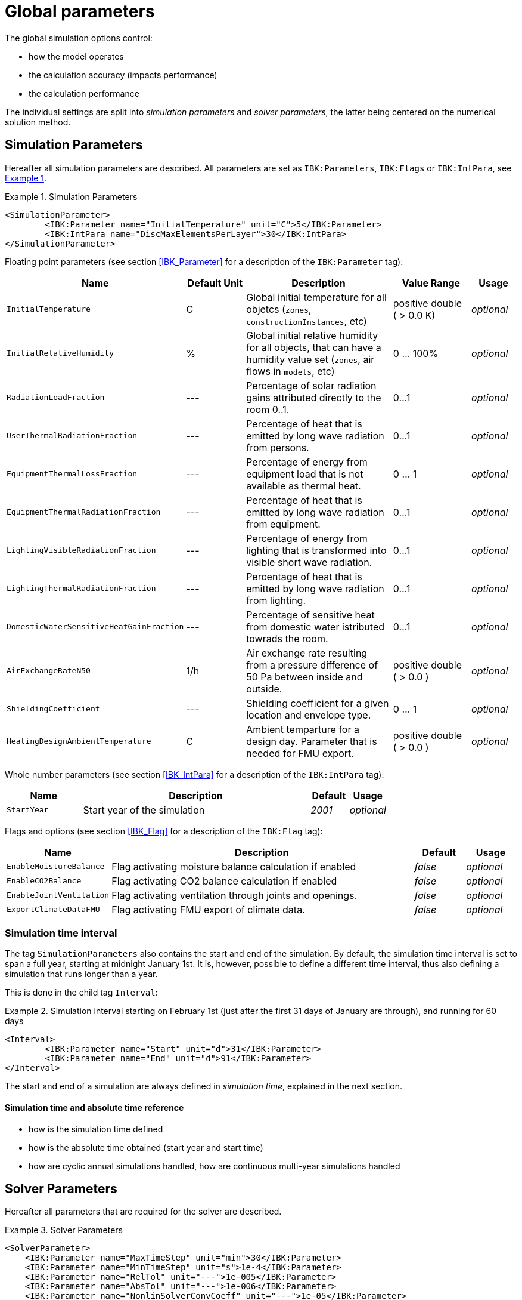 :imagesdir: ./images

# Global parameters

The global simulation options control:

- how the model operates
- the calculation accuracy (impacts performance)
- the calculation performance

The individual settings are split into _simulation parameters_ and _solver parameters_, the latter being centered on the numerical solution method.

[[simulation_parameters]]
## Simulation Parameters

:xrefstyle: short

Hereafter all simulation parameters are described. All parameters are set as `IBK:Parameters`, `IBK:Flags` or `IBK:IntPara`, see <<ex_simpara>>.

:xrefstyle: basic

[[ex_simpara]]
.Simulation Parameters
====
[source,xml]
----
<SimulationParameter>
	<IBK:Parameter name="InitialTemperature" unit="C">5</IBK:Parameter>
	<IBK:IntPara name="DiscMaxElementsPerLayer">30</IBK:IntPara>
</SimulationParameter>
----
====

Floating point parameters (see section <<IBK_Parameter>> for a description of the `IBK:Parameter` tag):

[options="header",cols="20%,15%,35%,20%,10%",width="100%"]
|====================
|Name|Default Unit|Description|Value Range |Usage
| `InitialTemperature` | C | Global initial temperature for all objetcs (`zones`, `constructionInstances`, etc) | positive double ({nbsp}>{nbsp}0.0{nbsp}K) | _optional_
| `InitialRelativeHumidity` | % | Global initial relative humidity for all objects, that can have a humidity value set (`zones`, air flows in `models`, etc) | 0 ... 100% | _optional_
| `RadiationLoadFraction` | --- | Percentage of solar radiation gains attributed directly to the room 0..1. | 0...1 | _optional_
| `UserThermalRadiationFraction` | --- | Percentage of heat that is emitted by long wave radiation from persons.  | 0...1 | _optional_
| `EquipmentThermalLossFraction`   | --- | Percentage of energy from equipment load that is not available as thermal heat.  | 0 ... 1 | _optional_
| `EquipmentThermalRadiationFraction` | --- | Percentage of heat that is emitted by long wave radiation from equipment.  | 0...1 | _optional_
| `LightingVisibleRadiationFraction` | --- | Percentage of energy from lighting that is transformed into visible short wave radiation.  | 0...1 | _optional_
| `LightingThermalRadiationFraction` |--- | Percentage of heat that is emitted by long wave radiation from lighting.  | 0...1 | _optional_
| `DomesticWaterSensitiveHeatGainFraction` |--- | Percentage of sensitive heat from domestic water istributed towrads the room.  | 0...1 | _optional_
| `AirExchangeRateN50` | 1/h | Air exchange rate resulting from a pressure difference of 50 Pa between inside and outside.  | positive double ({nbsp}>{nbsp}0.0{nbsp}) | _optional_
| `ShieldingCoefficient` | --- | Shielding coefficient for a given location and envelope type. | 0 ... 1  | _optional_
| `HeatingDesignAmbientTemperature` | C | Ambient temparture for a design day. Parameter that is needed for FMU export.  | positive double ({nbsp}>{nbsp}0.0{nbsp}) | _optional_
|====================


Whole number parameters (see section <<IBK_IntPara>> for a description of the `IBK:IntPara` tag):

[options="header",cols="20%,60%,10%,10%",width="100%"]
|====================
| Name  | Description | Default | Usage 
| `StartYear` |  Start year of the simulation | _2001_ | _optional_
|====================

Flags and options (see section <<IBK_Flag>> for a description of the `IBK:Flag` tag):

[options="header",cols="20%,60%,10%,10%",width="100%"]
|====================
| Name | Description | Default | Usage 
| `EnableMoistureBalance` |  Flag activating moisture balance calculation if enabled | _false_ | _optional_
| `EnableCO2Balance` |  Flag activating CO2 balance calculation if enabled | _false_ | _optional_
| `EnableJointVentilation` |  Flag activating ventilation through joints and openings. | _false_ | _optional_
| `ExportClimateDataFMU` |  Flag activating FMU export of climate data. | _false_ | _optional_
|====================



[[simulation_interval]]
### Simulation time interval

The tag `SimulationParameters` also contains the start and end of the simulation. By default, the simulation time interval is set to span a full year, starting at midnight January 1st. It is, however, possible to define a different time interval, thus also defining a simulation that runs longer than a year.

This is done in the child tag `Interval`:

.Simulation interval starting on February 1st (just after the first 31 days of January are through), and running for 60 days
====
[source,xml]
----
<Interval>
	<IBK:Parameter name="Start" unit="d">31</IBK:Parameter>
	<IBK:Parameter name="End" unit="d">91</IBK:Parameter>
</Interval>
----
====

The start and end of a simulation are always defined in __simulation time__, explained in the next section.

#### Simulation time and absolute time reference

- how is the simulation time defined
- how is the absolute time obtained (start year and start time)
- how are cyclic annual simulations handled, how are continuous multi-year simulations handled


[[solver_parameters]]
## Solver Parameters

Hereafter all parameters that are required for the solver are described.

.Solver Parameters
====
[source,xml]
----
<SolverParameter>
    <IBK:Parameter name="MaxTimeStep" unit="min">30</IBK:Parameter>
    <IBK:Parameter name="MinTimeStep" unit="s">1e-4</IBK:Parameter>
    <IBK:Parameter name="RelTol" unit="---">1e-005</IBK:Parameter>
    <IBK:Parameter name="AbsTol" unit="---">1e-006</IBK:Parameter>
    <IBK:Parameter name="NonlinSolverConvCoeff" unit="---">1e-05</IBK:Parameter>
    <IBK:Parameter name="MaxOrder" unit="---">5</IBK:Parameter>
    <IBK:Parameter name="MaxKrylovDim" unit="---">500</IBK:Parameter>
    <IBK:Parameter name="LESBandWidth" unit="---">15</IBK:Parameter>
    <IBK:Parameter name="PreBandWidth" unit="---">1</IBK:Parameter>
    <IBK:Parameter name="PreILUWidth" unit="---">1</IBK:Parameter>
    <IBK:Parameter name="DiscMinDx" unit="mm">2</IBK:Parameter>
    <IBK:Parameter name="DiscDetailLevel" unit="---">4</IBK:Parameter>
    <IBK:Flag name="DetectMaxTimeStep">true</IBK:Flag>
    <Integrator>CVODE</Integrator>
    <LESSolver>Dense</LESSolver>
    <Preconditioner>Band</Preconditioner>
</SolverParameter>
----
====

Floating point parameters (see section <<IBK_Parameter>> for a description of the `IBK:Parameter` tag):

[options="header",cols="20%,15%,30%,20%,5%,10%",width="100%"]
|====================
|Name|Default Unit|Description|Value Range|Default|Usage
|`RelTol`|---|Relative tolerance for solver error check.|0…0.1|1E-04|_optional_
|`AbsTol`|---|Absolute tolerance for solver error check.|0…1|1E-10|_optional_
|`MaxTimeStep`|h|Maximum permitted time step for integration.|positive double ({nbsp}>{nbsp}0.0{nbsp})|1|_optional_
|`MinTimeStep`|s|Minimum accepted time step, before solver aborts with error.|positive double ({nbsp}>{nbsp}0.0{nbsp})|1E-12|_optional_
|`InitialTimeStep`|s|Initial time step size (or constant step size for ExplicitEuler integrator).|positive double ({nbsp}>{nbsp}0.0{nbsp})|0.1|_optional_
|`NonlinSolverConvCoeff`|---|Coefficient reducing nonlinear equation solver convergence limit. Not supported by Implicit Euler. |0…1|0.1|_optional_
|`IterativeSolverConvCoeff`|---|Coefficient reducing iterative equation solver convergence limit.|0…1|0.05|_optional_
|`DiscMinDx`|mm|Minimum element width for wall discretization.|positive double ({nbsp}>{nbsp}0.0{nbsp})|2|_optional_
|`DiscStretchFactor`|---
a|Stretch factor for variable wall discretizations:

- *0* - no disc
- *1* - equidistance 
- *> 1* - variable

|positive integer ({nbsp}>{nbsp}0{nbsp})|50|_optional_
|`ViewfactorTileWidth`|m|Maximum dimension of a tile for calculation of view factors.|positive double ({nbsp}>{nbsp}0.0{nbsp})|50|_optional_
|`SurfaceDiscretizationDensity`|---|Number of surface discretization elements of a wall in each direction.|0…1|2|_optional_
|`ControlTemperatureTolerance`|K|Temperature tolerance for ideal heating or cooling.|positive double ({nbsp}>{nbsp}0.0{nbsp})|1E-05|_optional_
|`KinsolRelTol`|---|Relative tolerance for Kinsol solver.|0…1|-|_optional_
|`KinsolAbsTol`|---|Absolute tolerance for Kinsol solver.|0…1|-|_optional_
|====================

Flags and options (see section <<IBK_Flag>> for a description of the `IBK:Flag` tag):

[options="header",cols="20%,60%,10%,10%",width="100%"]
|====================
| Name | Description | Default | Usage 
|`DetectMaxTimeStep`|Check schedules to determine minimum distances between steps and adjust MaxTimeStep.|_false_|_optional_
|`KinsolDisableLineSearch`|Disable line search for steady state cycles.|_false_|_optional_
|`KinsolStrictNewton`|Enable strict Newton for steady state cycles.|_false_|_optional_
|====================

All options for the integrator are described in the table below. The XML-tag `Integrator` contains a string to select the time integration method.

### Integrator

The following parameters can be set for `Integrator`

[source,xml]
----
<Integrator>CVODE</Integrator>
----

.Integrator Parameters that are set as *Integrator*
[options="header"]
[cols="20%, 70%,^ 10%"]
[width="100%"]
|====================
|`Integrator`|Description|usage
|*CVODE*| Selects the Sundials library *CVODE*, Implicit multi-step method with adaptive time step width control and Modified Newton-Raphson for the resolution of non-linear couplings|_optional_
|*ExplicitEuler*|Explicit Euler solver|_optional_
|*ImplicitEuler*|Implicit Euler solver with adaptive time step width control and Modified Newton-Raphson for the resolution of non-linear couplings|_optional_
|====================

### LESolver

The following parameters can be set for `LESolver`

[source,xml]
----
<LESSolver>Dense</LESSolver>
----

.LESolver Parameters that are set as *LESolver*
[options="header"]
[cols="15%, 75%,^ 10%"]
[width="100%"]
|====================
|`LESolver`|Description|usage
|*ILU*|Incomplete LU preconditioner|_optional_
|*auto*|System selects preconditioner automatically.|_optional_
|====================

### Preconditioner

The following parameters can be set for `Preconditioner`

[source,xml]
----
<Preconditioner>Band</Preconditioner>
----

.Preconditioner Parameters that can be set as *Preconditioner*
[options="header"]
[cols="15%, 65%,^ 10%,^ 10%"]
[width="100%"]
|====================
|`Preconditioner`|Description|initial|usage
|*PreILUWidth*|Maximum level of fill-in to be used only for *ILU* preconditioner.|-|_optional_
|*MaxKrylovDim*|Maximum dimension of Krylov subspace.|50|_optional_
|*MaxNonlinIter*|Maximum number of nonlinear iterations.|3|_optional_
|*MaxOrder*|Maximum order allowed for multi-step solver. Only used with *CVODE* |5|_optional_
|*KinsolMaxNonlinIter*|Maximum nonlinear iterations for Kinsol solver.|-|_optional_
|*DiscMaxElementsPerLayer*|Maximum number of elements per layer.|20|_optional_
|====================



